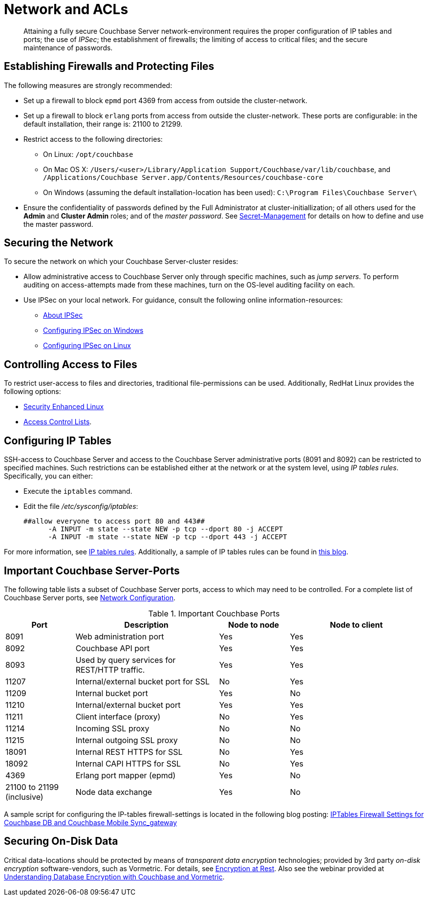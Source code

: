 = Network and ACLs

[abstract]
Attaining a fully secure Couchbase Server network-environment requires the proper configuration of IP tables and ports; the use of _IPSec_; the establishment of firewalls; the limiting of access to critical files; and the secure maintenance of passwords.

== Establishing Firewalls and Protecting Files

The following measures are strongly recommended:

* Set up a firewall to block `epmd` port 4369 from access from outside the cluster-network.

* Set up a firewall to block `erlang` ports from access from outside the cluster-network.
These ports are configurable: in the default installation, their range is: 21100 to 21299.

* Restrict access to the following directories:
 ** On Linux: `/opt/couchbase`

 ** On Mac OS X: `/Users/<user>/Library/Application Support/Couchbase/var/lib/couchbase`, and `/Applications/Couchbase Server.app/Contents/Resources/couchbase-core`

 ** On Windows (assuming the default installation-location has been used): `C:\Program Files\Couchbase Server\`
* Ensure the confidentiality of passwords defined by the Full Administrator at cluster-initiallization; of all others used for the *Admin* and *Cluster Admin* roles; and of the _master password_.
See xref:secret-mgmt.adoc[Secret-Management] for details on how to define and use the master password.

== Securing the Network

To secure the network on which your Couchbase Server-cluster resides:

* Allow administrative access to Couchbase Server only through specific machines, such as _jump servers_.
To perform auditing on access-attempts made from these machines, turn on the OS-level auditing facility on each.

* Use IPSec on your local network.
For guidance, consult the following online information-resources:

 ** http://en.wikipedia.org/wiki/Ipsec[About IPSec]
 ** https://www.youtube.com/watch?v=3hve3ZQJIdk[Configuring IPSec on Windows]
 ** http://www.infond.fr/2010/04/basics-9-tutorial-ipsec-transport-mode.html[Configuring IPSec on Linux]

== Controlling Access to Files

To restrict user-access to files and directories, traditional file-permissions can be used.
Additionally, RedHat Linux provides the following options:

* https://access.redhat.com/documentation/en-US/Red_Hat_Enterprise_Linux/6/html/Security-Enhanced_Linux/[Security Enhanced Linux^]
* https://access.redhat.com/documentation/en-US/Red_Hat_Enterprise_Linux/6/html/Storage_Administration_Guide/ch-acls.html[Access Control Lists^].

== Configuring IP Tables

SSH-access to Couchbase Server and access to the Couchbase Server administrative ports (8091 and 8092) can be restricted to specified machines.
Such restrictions can be established either at the network or at the system level, using _IP tables rules_.
Specifically, you can either:

* Execute the [.cmd]`iptables` command.
* Edit the file [.path]_/etc/sysconfig/iptables_:
+
----
##allow everyone to access port 80 and 443##
      -A INPUT -m state --state NEW -p tcp --dport 80 -j ACCEPT
      -A INPUT -m state --state NEW -p tcp --dport 443 -j ACCEPT
----

For more information, see https://access.redhat.com/documentation/en-US/Red_Hat_Enterprise_Linux/6/html/Security_Guide/sect-Security_Guide-IPTables.html[IP tables rules^].
Additionally, a sample of IP tables rules can be found in http://blog.couchbase.com/iptables-firewall-settings-couchbase-db-and-couchbase-mobile-syncgateway[this blog^].

== Important Couchbase Server-Ports

The following table lists a subset of Couchbase Server ports, access to which may need to be controlled.
For a complete list of Couchbase Server ports, see xref:install:install-ports.adoc#topic2659[Network Configuration].

.Important Couchbase Ports
[cols="100,206,101,193"]
|===
| Port | Description | Node to node | Node to client

| 8091
| Web administration port
| Yes
| Yes

| 8092
| Couchbase API port
| Yes
| Yes

| 8093
| Used by query services for REST/HTTP traffic.
| Yes
| Yes

| 11207
| Internal/external bucket port for SSL
| No
| Yes

| 11209
| Internal bucket port
| Yes
| No

| 11210
| Internal/external bucket port
| Yes
| Yes

| 11211
| Client interface (proxy)
| No
| Yes

| 11214
| Incoming SSL proxy
| No
| No

| 11215
| Internal outgoing SSL proxy
| No
| No

| 18091
| Internal REST HTTPS for SSL
| No
| Yes

| 18092
| Internal CAPI HTTPS for SSL
| No
| Yes

| 4369
| Erlang port mapper (epmd)
| Yes
| No

| 21100 to 21199 (inclusive)
| Node data exchange
| Yes
| No
|===

A sample script for configuring the IP-tables firewall-settings is located in the following blog posting: http://blog.couchbase.com/iptables-firewall-settings-couchbase-db-and-couchbase-mobile-syncgateway[IPTables Firewall Settings for Couchbase DB and Couchbase Mobile Sync_gateway]

== Securing On-Disk Data

Critical data-locations should be protected by means of _transparent data encryption_ technologies; provided by 3rd party _on-disk encryption_ software-vendors, such as Vormetric.
For details, see xref:security-data-encryption.adoc[Encryption at Rest].
Also see the webinar provided at http://www.couchbase.com/nosql-resources/webinar/recorded[Understanding Database Encryption with Couchbase and Vormetric].
